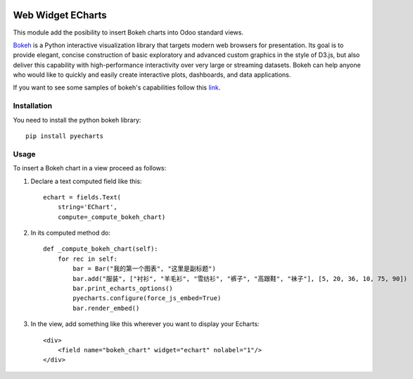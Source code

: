 .. image:: https://img.shields.io/badge/licence-LGPL--3-blue.svg
    :alt: License LGPL-3

======================
Web Widget ECharts
======================

This module add the posibility to insert Bokeh charts into Odoo standard views.

.. image:: /web_widget_bokeh_chart/static/description/example.png
   :alt: Bokeh Chart inserted into an Odoo view
   :width: 600 px

`Bokeh <https://bokeh.pydata.org>`__ is a Python interactive visualization
library that targets modern web browsers for presentation. Its goal is to
provide elegant, concise construction of basic exploratory and advanced
custom graphics in the style of D3.js, but also deliver this capability with
high-performance interactivity over very large or streaming datasets. Bokeh
can help anyone who would like to quickly and easily create interactive
plots, dashboards, and data applications.

If you want to see some samples of bokeh's capabilities follow this `link
<https://bokeh.pydata.org/en/latest/docs/gallery.html>`_.

Installation
============

You need to install the python bokeh library::

    pip install pyecharts

Usage
=====

To insert a Bokeh chart in a view proceed as follows:

#. Declare a text computed field like this::

    echart = fields.Text(
        string='EChart',
        compute=_compute_bokeh_chart)

#. In its computed method do::

    def _compute_bokeh_chart(self):
        for rec in self:
            bar = Bar("我的第一个图表", "这里是副标题")
            bar.add("服装", ["衬衫", "羊毛衫", "雪纺衫", "裤子", "高跟鞋", "袜子"], [5, 20, 36, 10, 75, 90])
            bar.print_echarts_options()
            pyecharts.configure(force_js_embed=True)
            bar.render_embed()

#. In the view, add something like this wherever you want to display your
   Echarts::

    <div>
        <field name="bokeh_chart" widget="echart" nolabel="1"/>
    </div>


